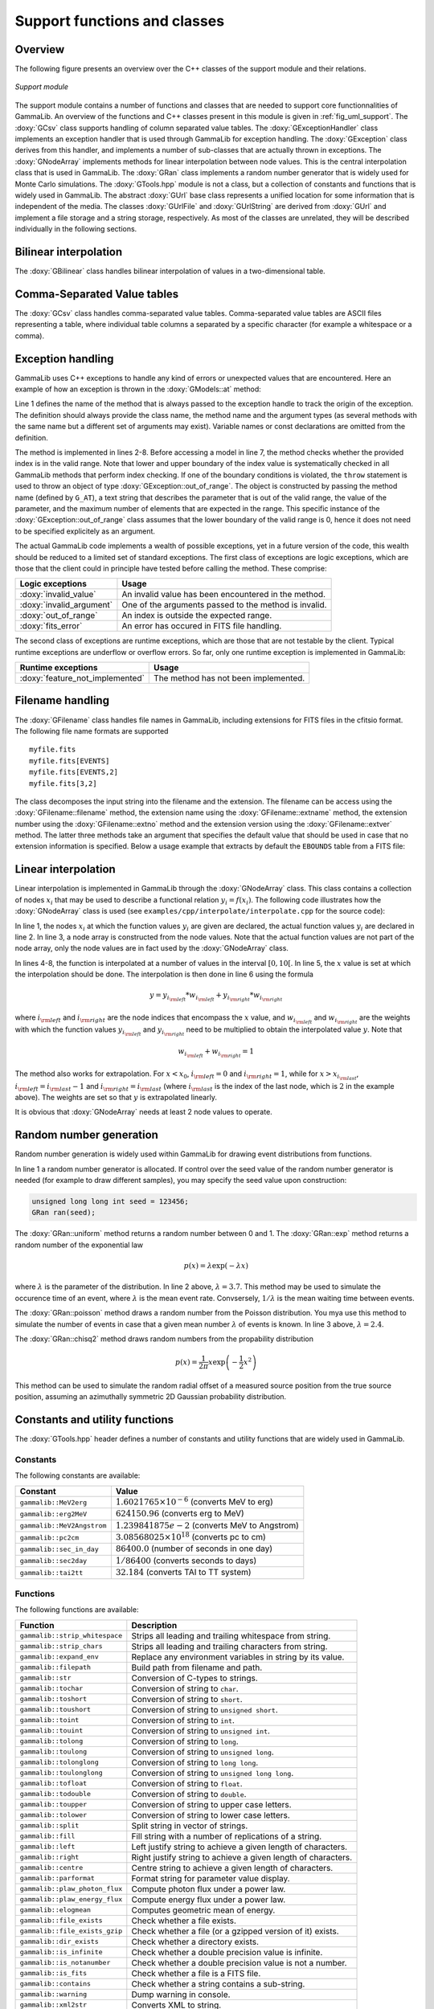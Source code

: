 .. _sec_support:

Support functions and classes
-----------------------------

Overview
~~~~~~~~

The following figure presents an overview over the C++ classes of the 
support module and their relations.

.. _fig_uml_support:

.. figure:: uml_support.png
   :width: 75%
   :align: center

   *Support module*


The support module contains a number of functions and classes that are 
needed to support core functionnalities of GammaLib. An overview of the 
functions and C++ classes present in this module is given in 
:ref:`fig_uml_support`. The :doxy:`GCsv` class supports handling of column 
separated value tables. The :doxy:`GExceptionHandler` class implements an
exception handler that is used through GammaLib for exception handling.
The :doxy:`GException` class derives from this handler, and implements a
number of sub-classes that are actually thrown in exceptions. The
:doxy:`GNodeArray` implements methods for linear interpolation between node
values. This is the central interpolation class that is used in GammaLib.
The :doxy:`GRan` class implements a random number generator that is widely used
for Monte Carlo simulations. The :doxy:`GTools.hpp` module is not a class, but a
collection of constants and functions that is widely used in GammaLib.
The abstract :doxy:`GUrl` base class represents a unified location for some
information that is independent of the media. The classes :doxy:`GUrlFile`
and :doxy:`GUrlString` are derived from :doxy:`GUrl` and implement a file storage 
and a string storage, respectively. As most of the classes are unrelated,
they will be described individually in the following sections.


Bilinear interpolation
~~~~~~~~~~~~~~~~~~~~~~

The :doxy:`GBilinear` class handles bilinear interpolation of values in a 
two-dimensional table.


Comma-Separated Value tables
~~~~~~~~~~~~~~~~~~~~~~~~~~~~~

The :doxy:`GCsv` class handles comma-separated value tables. Comma-separated 
value tables are ASCII files representing a table, where individual table
columns a separated by a specific character (for example a whitespace or a 
comma).


Exception handling
~~~~~~~~~~~~~~~~~~

GammaLib uses C++ exceptions to handle any kind of errors or unexpected
values that are encountered. Here an example of how an exception is thrown 
in the :doxy:`GModels::at` method:

.. code-block:: cpp
   :linenos:

    #define G_AT "GModels::at(int&)"
    GModel* GModels::at(const int& index)
    {
        if (index < 0 || index >= size()) {
            throw GException::out_of_range(G_AT, "Model index", index, size());
        }
        return m_models[index];
    }

Line 1 defines the name of the method that is always passed to the 
exception handle to track the origin of the exception. The definition 
should always provide the class name, the method name and the argument
types (as several methods with the same name but a different set of 
arguments may exist). Variable names or const declarations are omitted 
from the definition.

The method is implemented in lines 2-8. Before accessing a model in line 
7, the method checks whether the provided index is in the valid range. 
Note that lower and upper boundary of the index value is systematically 
checked in all GammaLib methods that perform index checking. If one of the 
boundary conditions is violated, the ``throw`` statement is used to throw 
an object of type :doxy:`GException::out_of_range`. The object is constructed 
by passing the method name (defined by ``G_AT``), a text string that 
describes the parameter that is out of the valid range, the value of the 
parameter, and the maximum number of elements that are expected in the 
range. This specific instance of the :doxy:`GException::out_of_range` class
assumes that the lower boundary of the valid range is 0, hence it does not 
need to be specified explicitely as an argument.

The actual GammaLib code implements a wealth of possible exceptions, yet 
in a future version of the code, this wealth should be reduced to a 
limited set of standard exceptions. The first class of exceptions are
logic exceptions, which are those that the client could in principle have 
tested before calling the method. These comprise:

======================== =====
Logic exceptions         Usage
======================== =====
:doxy:`invalid_value`    An invalid value has been encountered in the method.
:doxy:`invalid_argument` One of the arguments passed to the method is invalid.
:doxy:`out_of_range`     An index is outside the expected range.
:doxy:`fits_error`       An error has occured in FITS file handling.
======================== =====

The second class of exceptions are runtime exceptions, which are those 
that are not testable by the client. Typical runtime exceptions are 
underflow or overflow errors. So far, only one runtime exception is 
implemented in GammaLib:

=============================== =====
Runtime exceptions              Usage
=============================== =====
:doxy:`feature_not_implemented` The method has not been implemented.
=============================== =====


Filename handling
~~~~~~~~~~~~~~~~~

The :doxy:`GFilename` class handles file names in GammaLib, including 
extensions for FITS files in the cfitsio format. The following file name 
formats are supported ::

   myfile.fits
   myfile.fits[EVENTS]
   myfile.fits[EVENTS,2]
   myfile.fits[3,2]

The class decomposes the input string into the filename and the extension.
The filename can be access using the :doxy:`GFilename::filename`
method, the extension name using the :doxy:`GFilename::extname` method,
the extension number using the :doxy:`GFilename::extno` method and the 
extension version using the :doxy:`GFilename::extver` method. The latter
three methods take an argument that specifies the default value that 
should be used in case that no extension information is specified. Below
a usage example that extracts by default the ``EBOUNDS`` table from a
FITS file:

.. code-block:: cpp
   :linenos:

    GFits     file;
    GFilename fname(filename);
    file.open(fname.filename());
    const GFitsTable& table = *file.table(fname.extname("EBOUNDS"));
 

Linear interpolation
~~~~~~~~~~~~~~~~~~~~

Linear interpolation is implemented in GammaLib through the :doxy:`GNodeArray` 
class. This class contains a collection of nodes :math:`x_i` that may be
used to describe a functional relation :math:`y_i=f(x_i)`. The following 
code illustrates how the :doxy:`GNodeArray` class is used
(see ``examples/cpp/interpolate/interpolate.cpp`` for the source code):

.. code-block:: cpp
   :linenos:

    double x_i[] = {1.0, 4.0, 6.0};
    double y_i[] = {8.0, 7.0, 2.0};
    GNodeArray nodes(3, x_i);
    for (double x = 0; x < 10.0; x += 0.5) {
        nodes.set_value(x);
        double y = y_i[nodes.inx_left()]  * nodes.wgt_left() + y_i[nodes.inx_right()] * nodes.wgt_right();
        std::cout << "x=" << x << " : y=" << y << std::endl;
    }

In line 1, the nodes :math:`x_i` at which the function values :math:`y_i`
are given are declared, the actual function values :math:`y_i` are
declared in line 2. In line 3, a node array is constructed from the
node values. Note that the actual function values are not part of the
node array, only the node values are in fact used by the :doxy:`GNodeArray`
class.

In lines 4-8, the function is interpolated at a number of values in the
interval :math:`[0,10[`. In line 5, the :math:`x` value is set at which
the interpolation should be done. The interpolation is then done in
line 6 using the formula

.. math::
   y = y_{i_{\rm left}} * w_{i_{\rm left}} + y_{i_{\rm right}} * w_{i_{\rm right}}

where :math:`i_{\rm left}` and :math:`i_{\rm right}` are the node indices
that encompass the :math:`x` value, and :math:`w_{i_{\rm left}}` and
:math:`w_{i_{\rm right}}` are the weights with which the function values 
:math:`y_{i_{\rm left}}` and :math:`y_{i_{\rm right}}` need to be multiplied
to obtain the interpolated value :math:`y`. Note that

.. math::
   w_{i_{\rm left}} + w_{i_{\rm right}} = 1

The method also works for extrapolation.
For :math:`x < x_0`, :math:`i_{\rm left}=0` and :math:`i_{\rm right}=1`,
while for :math:`x > x_{i_{\rm last}}`, :math:`i_{\rm left}=i_{\rm last}-1`
and :math:`i_{\rm right}=i_{\rm last}` (where :math:`i_{\rm last}` is the
index of the last node, which is :math:`2` in the example above).
The weights are set so that :math:`y` is extrapolated linearly.

It is obvious that :doxy:`GNodeArray` needs at least 2 node values to operate.


Random number generation
~~~~~~~~~~~~~~~~~~~~~~~~

Random number generation is widely used within GammaLib for drawing event 
distributions from functions.

.. code-block:: cpp
   :linenos:

    GRan ran;
    double uniform     = ran.uniform();    // Uniform random number
    double exponential = ran.exp(3.7);     // Exponential random number
    double poisson     = ran.poisson(2.4); // Poisson random number
    double chi2        = ran.chisq2();     // Chi2 random number

In line 1 a random number generator is allocated. If control over the
seed value of the random number generator is needed (for example to draw
different samples), you may specify the seed value upon construction:

.. code-block:: cpp

    unsigned long long int seed = 123456; 
    GRan ran(seed);

The :doxy:`GRan::uniform` method returns a random number between 0 and 1. The
:doxy:`GRan::exp` method returns a random number of the exponential law

.. math::
   p(x) = \lambda \exp( -\lambda x )

where :math:`\lambda` is the parameter of the distribution. In line 2
above, :math:`\lambda=3.7`. This method may be used to simulate the 
occurence time of an event, where :math:`\lambda` is the mean event rate.
Convsersely, :math:`1/\lambda` is the mean waiting time between events.

The :doxy:`GRan::poisson` method draws a random number from the Poisson 
distribution. You mya use this method to simulate the number of events
in case that a given mean number :math:`\lambda` of events is known.
In line 3 above, :math:`\lambda=2.4`.

The :doxy:`GRan::chisq2` method draws random numbers from the propability 
distribution

.. math::
   p(x) = \frac{1}{2\pi} x \exp \left( -\frac{1}{2} x^2 \right)

This method can be used to simulate the random radial offset of a measured
source position from the true source position, assuming an azimuthally
symmetric 2D Gaussian probability distribution.


Constants and utility functions
~~~~~~~~~~~~~~~~~~~~~~~~~~~~~~~

The :doxy:`GTools.hpp` header defines a number of constants and utility 
functions that are widely used in GammaLib.

Constants
^^^^^^^^^

The following constants are available:

========================== =====
Constant                   Value
========================== =====
``gammalib::MeV2erg``      :math:`1.6021765 \times 10^{-6}` (converts MeV to erg)
``gammalib::erg2MeV``      :math:`624150.96` (converts erg to MeV)
``gammalib::MeV2Angstrom`` :math:`1.239841875e-2` (converts MeV to Angstrom)
``gammalib::pc2cm``        :math:`3.08568025 \times 10^{18}` (converts pc to cm)
``gammalib::sec_in_day``   :math:`86400.0` (number of seconds in one day)
``gammalib::sec2day``      :math:`1/86400` (converts seconds to days)
``gammalib::tai2tt``       :math:`32.184` (converts TAI to TT system)
========================== =====


Functions
^^^^^^^^^

The following functions are available:

============================== ===========
Function                       Description
============================== ===========
``gammalib::strip_whitespace`` Strips all leading and trailing whitespace from string.
``gammalib::strip_chars``      Strips all leading and trailing characters from string.
``gammalib::expand_env``       Replace any environment variables in string by its value.
``gammalib::filepath``         Build path from filename and path.
``gammalib::str``              Conversion of C-types to strings.
``gammalib::tochar``           Conversion of string to ``char``.
``gammalib::toshort``          Conversion of string to ``short``.
``gammalib::toushort``         Conversion of string to ``unsigned short``.
``gammalib::toint``            Conversion of string to ``int``.
``gammalib::touint``           Conversion of string to ``unsigned int``.
``gammalib::tolong``           Conversion of string to ``long``.
``gammalib::toulong``          Conversion of string to ``unsigned long``.
``gammalib::tolonglong``       Conversion of string to ``long long``.
``gammalib::toulonglong``      Conversion of string to ``unsigned long long``.
``gammalib::tofloat``          Conversion of string to ``float``.
``gammalib::todouble``         Conversion of string to ``double``.
``gammalib::toupper``          Conversion of string to upper case letters.
``gammalib::tolower``          Conversion of string to lower case letters.
``gammalib::split``            Split string in vector of strings.
``gammalib::fill``             Fill string with a number of replications of a string.
``gammalib::left``             Left justify string to achieve a given length of characters.
``gammalib::right``            Right justify string to achieve a given length of characters.
``gammalib::centre``           Centre string to achieve a given length of characters.
``gammalib::parformat``        Format string for parameter value display.
``gammalib::plaw_photon_flux`` Compute photon flux under a power law.
``gammalib::plaw_energy_flux`` Compute energy flux under a power law.
``gammalib::elogmean``         Computes geometric mean of energy.
``gammalib::file_exists``      Check whether a file exists.
``gammalib::file_exists_gzip`` Check whether a file (or a gzipped version of it) exists.
``gammalib::dir_exists``       Check whether a directory exists.
``gammalib::is_infinite``      Check whether a double precision value is infinite.
``gammalib::is_notanumber``    Check whether a double precision value is not a number.
``gammalib::is_fits``          Check whether a file is a FITS file.
``gammalib::contains``         Check whether a string contains a sub-string.
``gammalib::warning``          Dump warning in console.
``gammalib::xml2str``          Converts XML to string.
``gammalib::str2xml``          Converts string to XML.
``gammalib::xml_has_par``      Checks is XML file has parameter.
``gammalib::xml_need_par``     Require specific parameter in XML file.
``gammalib::xml_get_par``      Get parameter from XML file.
``gammalib::xml_check_par``    Check parameter in XML file.
``gammalib::recv``             Receive on socket with timeout.
============================== ===========


Media independent information handling
~~~~~~~~~~~~~~~~~~~~~~~~~~~~~~~~~~~~~~

To handle media independent data access, the :doxy:`GUrl` base class has been 
implemented that represent a media in an abstract way. The class has
abstract ``open``, ``read``, ``write`` and ``close`` method to open
a media, read from it or write to it, and to close the media. 

Support is implemented so far for file and string media, but in the future,
direct access to ressources over the internet may become possible.
A file media is implemented by the :doxy:`GUrlFile` class, while a string
media is implemented by the :doxy:`GUrlString` class.

An example of a class making using of :doxy:`GUrl` is the :doxy:`GXml` class. Look
at the following code:

.. code-block:: cpp
   :linenos:

    GXml xml;
    xml.append(GXmlElement("dummy"));
    GUrlFile   file("my_file.xml", "w");
    GUrlString chain;
    xml.write(file);
    xml.write(chain);

Line 1 declares a XML object and in line 2 we append a dummy element
to it. In line 3 we now create a file named ``my_file.xml`` for which
we allow write access. In line 4 we allocate a string media. We then
write the XML object first into the file in line 5, and the in the string
in line 6. This illustrates how the :doxy:`GUrl` classes can be used to
redirect the same information to different media. Reading from different
media is analoguous.

